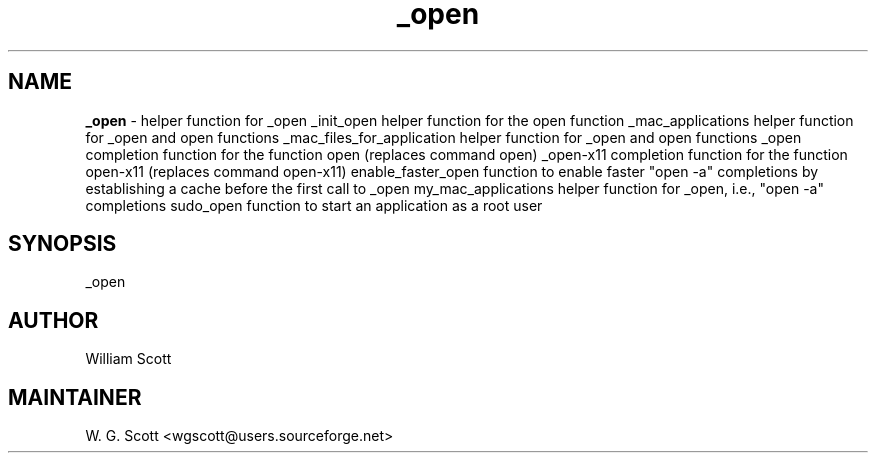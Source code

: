 .TH _open 7 "August 5, 2005" "Mac OS X" "Mac OS X Darwin ZSH customization" 
.SH NAME
.B _open
\- helper function for _open _init_open helper function for the open function _mac_applications helper function for _open and open functions _mac_files_for_application helper function for _open and open functions _open completion function for the function open (replaces command open) _open-x11 completion function for the function open-x11 (replaces command open-x11) enable_faster_open function to enable faster "open -a" completions by establishing a cache before the first call to _open my_mac_applications helper function for _open, i.e., "open -a" completions sudo_open function to start an application as a root user

.SH SYNOPSIS
_open

.SH AUTHOR
William Scott 

.SH MAINTAINER
W. G. Scott <wgscott@users.sourceforge.net> 
